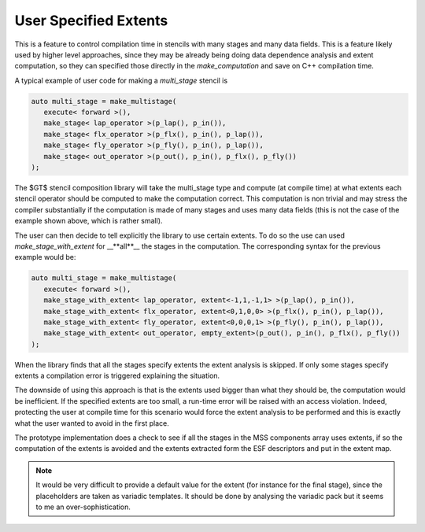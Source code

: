 ========================
 User Specified Extents
========================

This is a feature to control compilation time in stencils with many
stages and many data fields. This is a feature likely used by higher
level approaches, since they may be already being doing data
dependence analysis and extent computation, so they can specified
those directly in the `make_computation` and save on C++ compilation
time.

A typical example of user code for making a `multi_stage` stencil is

.. code-block:: c++

 auto multi_stage = make_multistage(
    execute< forward >(),
    make_stage< lap_operator >(p_lap(), p_in()),
    make_stage< flx_operator >(p_flx(), p_in(), p_lap()),
    make_stage< fly_operator >(p_fly(), p_in(), p_lap()),
    make_stage< out_operator >(p_out(), p_in(), p_flx(), p_fly())
 );


The $\GT$ stencil composition library will take the multi_stage type
and compute (at compile time) at what extents each stencil operator
should be computed to make the computation correct. This computation
is non trivial and may stress the compiler substantially if the
computation is made of many stages and uses many data fields (this is
not the case of the example shown above, which is rather small).

The user can then decide to tell explicitly the library to use certain
extents. To do so the use can used `make_stage_with_extent` for
__**all**__ the stages in the computation. The corresponding
syntax for the previous example would be:

.. code-block:: c++

 auto multi_stage = make_multistage(
    execute< forward >(),
    make_stage_with_extent< lap_operator, extent<-1,1,-1,1> >(p_lap(), p_in()),
    make_stage_with_extent< flx_operator, extent<0,1,0,0> >(p_flx(), p_in(), p_lap()),
    make_stage_with_extent< fly_operator, extent<0,0,0,1> >(p_fly(), p_in(), p_lap()),
    make_stage_with_extent< out_operator, empty_extent>(p_out(), p_in(), p_flx(), p_fly())
 );


When the library finds that all the stages specify extents the extent
analysis is skipped. If only some stages specify extents a compilation
error is triggered explaining the situation.

The downside of using this approach is that is the extents used bigger
than what they should be, the computation would be inefficient. If the
specified extents are too small, a run-time error will be raised with
an access violation. Indeed, protecting the user at compile time for
this scenario would force the extent analysis to be performed and this
is exactly what the user wanted to avoid in the first place.

The prototype implementation does a check to see if all the stages in
the MSS components array uses extents, if so the computation of the
extents is avoided and the extents extracted form the ESF descriptors
and put in the extent map.

.. note::

 It would be very difficult to provide a default value for the
 extent (for instance for the final stage), since the placeholders are
 taken as variadic templates. It should be done by analysing the
 variadic pack but it seems to me an over-sophistication.

